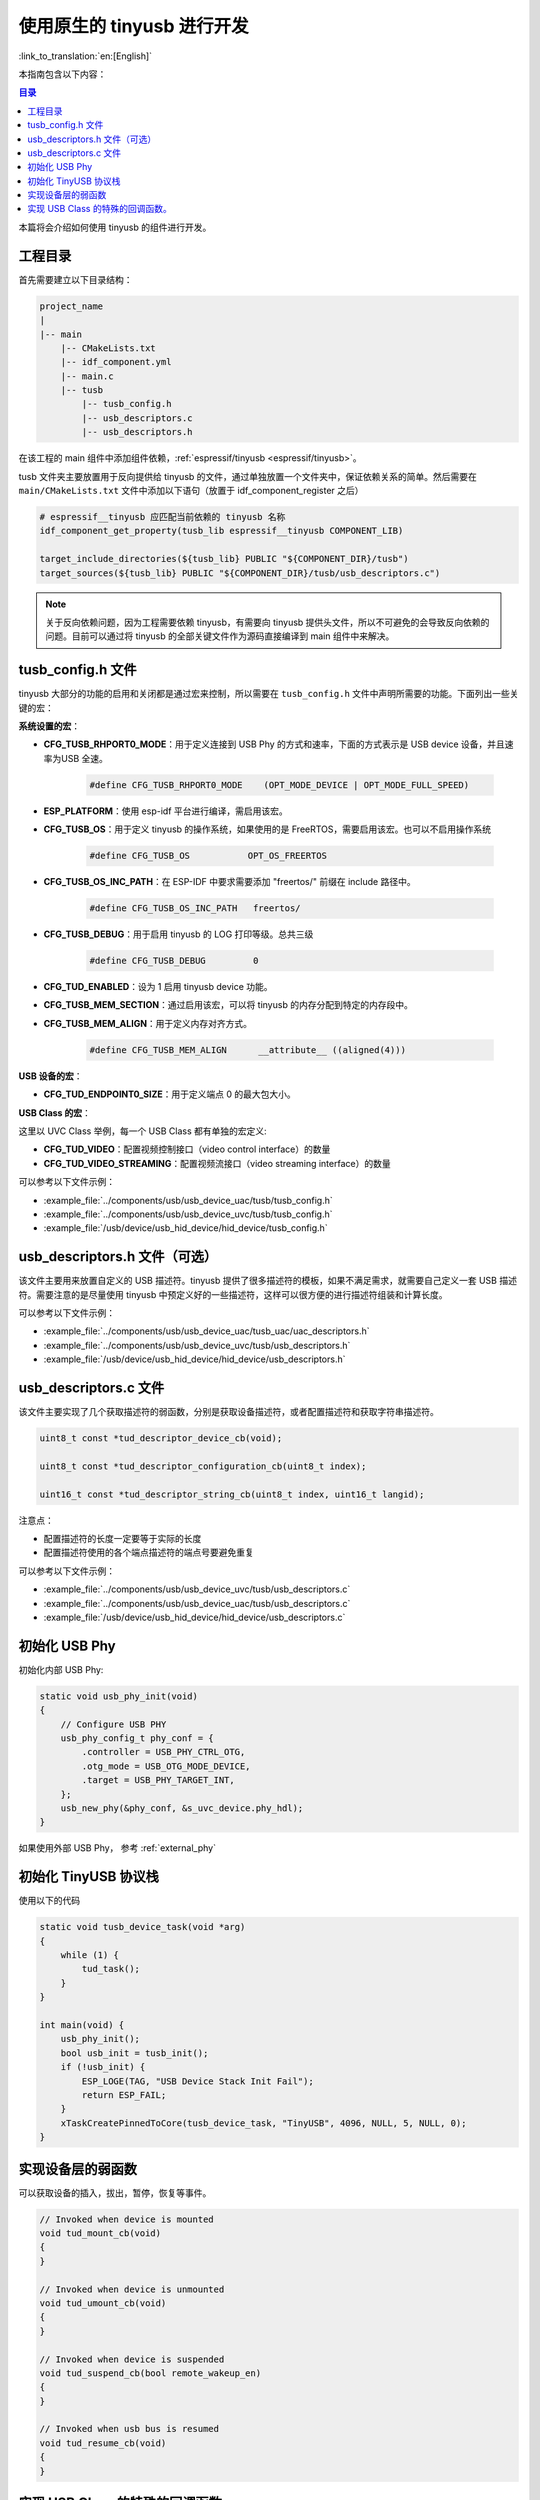 使用原生的 tinyusb 进行开发
-----------------------------

:link_to_translation:`en:[English]`

本指南包含以下内容：

.. contents:: 目录
    :local:
    :depth: 2

本篇将会介绍如何使用 tinyusb 的组件进行开发。

工程目录
~~~~~~~~~~~

首先需要建立以下目录结构：

.. code:: C

    project_name
    |
    |-- main
        |-- CMakeLists.txt
        |-- idf_component.yml
        |-- main.c
        |-- tusb
            |-- tusb_config.h
            |-- usb_descriptors.c
            |-- usb_descriptors.h

在该工程的 main 组件中添加组件依赖，:ref:`espressif/tinyusb <espressif/tinyusb>`。

tusb 文件夹主要放置用于反向提供给 tinyusb 的文件，通过单独放置一个文件夹中，保证依赖关系的简单。然后需要在 ``main/CMakeLists.txt`` 文件中添加以下语句（放置于 idf_component_register 之后）

.. code:: C

    # espressif__tinyusb 应匹配当前依赖的 tinyusb 名称
    idf_component_get_property(tusb_lib espressif__tinyusb COMPONENT_LIB)

    target_include_directories(${tusb_lib} PUBLIC "${COMPONENT_DIR}/tusb")
    target_sources(${tusb_lib} PUBLIC "${COMPONENT_DIR}/tusb/usb_descriptors.c")

.. note::
    关于反向依赖问题，因为工程需要依赖 tinyusb，有需要向 tinyusb 提供头文件，所以不可避免的会导致反向依赖的问题。目前可以通过将 tinyusb 的全部关键文件作为源码直接编译到 main 组件中来解决。

tusb_config.h 文件
~~~~~~~~~~~~~~~~~~~~~~

tinyusb 大部分的功能的启用和关闭都是通过宏来控制，所以需要在 ``tusb_config.h`` 文件中声明所需要的功能。下面列出一些关键的宏：

**系统设置的宏**：

- **CFG_TUSB_RHPORT0_MODE**：用于定义连接到 USB Phy 的方式和速率，下面的方式表示是 USB device 设备，并且速率为USB 全速。

    .. code:: C

        #define CFG_TUSB_RHPORT0_MODE    (OPT_MODE_DEVICE | OPT_MODE_FULL_SPEED)

- **ESP_PLATFORM**：使用 esp-idf 平台进行编译，需启用该宏。

- **CFG_TUSB_OS**：用于定义 tinyusb 的操作系统，如果使用的是 FreeRTOS，需要启用该宏。也可以不启用操作系统

    .. code:: C

        #define CFG_TUSB_OS           OPT_OS_FREERTOS

- **CFG_TUSB_OS_INC_PATH**：在 ESP-IDF 中要求需要添加 "freertos/" 前缀在 include 路径中。

    .. code:: C

        #define CFG_TUSB_OS_INC_PATH   freertos/

- **CFG_TUSB_DEBUG**：用于启用 tinyusb 的 LOG 打印等级。总共三级

    .. code:: C

        #define CFG_TUSB_DEBUG         0

- **CFG_TUD_ENABLED**：设为 1 启用 tinyusb device 功能。

- **CFG_TUSB_MEM_SECTION**：通过启用该宏，可以将 tinyusb 的内存分配到特定的内存段中。

- **CFG_TUSB_MEM_ALIGN**：用于定义内存对齐方式。

    .. code:: C

        #define CFG_TUSB_MEM_ALIGN      __attribute__ ((aligned(4)))

**USB 设备的宏**：

- **CFG_TUD_ENDPOINT0_SIZE**：用于定义端点 0 的最大包大小。

**USB Class 的宏**：

这里以 UVC Class 举例，每一个 USB Class 都有单独的宏定义:

- **CFG_TUD_VIDEO**：配置视频控制接口（video control interface）的数量

- **CFG_TUD_VIDEO_STREAMING**：配置视频流接口（video streaming interface）的数量

可以参考以下文件示例：

- :example_file:`../components/usb/usb_device_uac/tusb/tusb_config.h`
- :example_file:`../components/usb/usb_device_uvc/tusb/tusb_config.h`
- :example_file:`/usb/device/usb_hid_device/hid_device/tusb_config.h`

usb_descriptors.h 文件（可选）
~~~~~~~~~~~~~~~~~~~~~~~~~~~~~~

该文件主要用来放置自定义的 USB 描述符。tinyusb 提供了很多描述符的模板，如果不满足需求，就需要自己定义一套 USB 描述符。需要注意的是尽量使用 tinyusb 中预定义好的一些描述符，这样可以很方便的进行描述符组装和计算长度。

可以参考以下文件示例：

- :example_file:`../components/usb/usb_device_uac/tusb_uac/uac_descriptors.h`
- :example_file:`../components/usb/usb_device_uvc/tusb/usb_descriptors.h`
- :example_file:`/usb/device/usb_hid_device/hid_device/usb_descriptors.h`

usb_descriptors.c 文件
~~~~~~~~~~~~~~~~~~~~~~~~

该文件主要实现了几个获取描述符的弱函数，分别是获取设备描述符，或者配置描述符和获取字符串描述符。

.. code:: C

    uint8_t const *tud_descriptor_device_cb(void);

    uint8_t const *tud_descriptor_configuration_cb(uint8_t index);

    uint16_t const *tud_descriptor_string_cb(uint8_t index, uint16_t langid);

注意点：

- 配置描述符的长度一定要等于实际的长度
- 配置描述符使用的各个端点描述符的端点号要避免重复

可以参考以下文件示例：

- :example_file:`../components/usb/usb_device_uvc/tusb/usb_descriptors.c`
- :example_file:`../components/usb/usb_device_uac/tusb/usb_descriptors.c`
- :example_file:`/usb/device/usb_hid_device/hid_device/usb_descriptors.c`

初始化 USB Phy
~~~~~~~~~~~~~~~~~

初始化内部 USB Phy:

.. code:: C

    static void usb_phy_init(void)
    {
        // Configure USB PHY
        usb_phy_config_t phy_conf = {
            .controller = USB_PHY_CTRL_OTG,
            .otg_mode = USB_OTG_MODE_DEVICE,
            .target = USB_PHY_TARGET_INT,
        };
        usb_new_phy(&phy_conf, &s_uvc_device.phy_hdl);
    }

如果使用外部 USB Phy， 参考 :ref:`external_phy`

初始化 TinyUSB 协议栈
~~~~~~~~~~~~~~~~~~~~~~~~~

使用以下的代码

.. code:: c

    static void tusb_device_task(void *arg)
    {
        while (1) {
            tud_task();
        }
    }

    int main(void) {
        usb_phy_init();
        bool usb_init = tusb_init();
        if (!usb_init) {
            ESP_LOGE(TAG, "USB Device Stack Init Fail");
            return ESP_FAIL;
        }
        xTaskCreatePinnedToCore(tusb_device_task, "TinyUSB", 4096, NULL, 5, NULL, 0);
    }

实现设备层的弱函数
~~~~~~~~~~~~~~~~~~~

可以获取设备的插入，拔出，暂停，恢复等事件。

.. code:: C

    // Invoked when device is mounted
    void tud_mount_cb(void)
    {
    }

    // Invoked when device is unmounted
    void tud_umount_cb(void)
    {
    }

    // Invoked when device is suspended
    void tud_suspend_cb(bool remote_wakeup_en)
    {
    }

    // Invoked when usb bus is resumed
    void tud_resume_cb(void)
    {
    }

实现 USB Class 的特殊的回调函数。
~~~~~~~~~~~~~~~~~~~~~~~~~~~~~~~~~~~~~

USB Class 提供了一些弱函数来完成基本的功能，接下来会以 UVC 驱动为例。源码文件 `video device <https://github.com/hathach/tinyusb/blob/master/src/class/video/video_device.h>`_

通过观察 API 可以发现 UVC Class 提供了两个函数和一个回调函数，

.. code:: C

    bool tud_video_n_streaming(uint_fast8_t ctl_idx, uint_fast8_t stm_idx);

    bool tud_video_n_frame_xfer(uint_fast8_t ctl_idx, uint_fast8_t stm_idx, void *buffer, size_t bufsize);

    TU_ATTR_WEAK void tud_video_frame_xfer_complete_cb(uint_fast8_t ctl_idx, uint_fast8_t stm_idx);

通过调用 ``tud_video_n_frame_xfer`` 函数来传输一帧图像，并通过 ``tud_video_frame_xfer_complete_cb`` 来检查是否传输完成。

此外不同的 USB Class 还会有一些特殊的宏定义，用于定义软件 fifo 大小或者启用一些功能。比如 UVC Class 中的宏 ``CFG_TUD_VIDEO_STREAMING_EP_BUFSIZE`` 用于定义视频传输流（video streaming interface）端点的 buffer 的大小。
